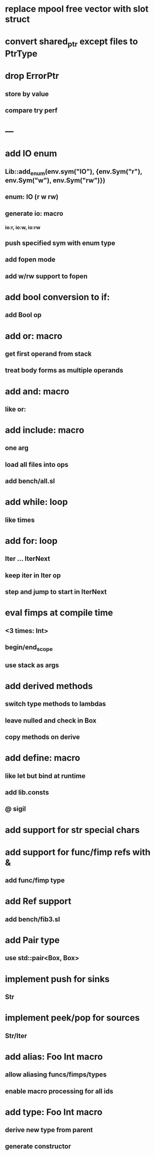 * replace mpool free vector with slot struct
* convert shared_ptr except files to PtrType
* drop ErrorPtr
** store by value
** compare try perf
* ---
* add IO enum
** Lib::add_enum(env.sym("IO"), {env.Sym("r"), env.Sym("w"), env.Sym("rw")})
** enum: IO (r w rw)
** generate io: macro
*** io:r, io:w, io:rw
** push specified sym with enum type
** add fopen mode
** add w/rw support to fopen
* add bool conversion to if:
** add Bool op
* add or: macro
** get first operand from stack
** treat body forms as multiple operands
* add and: macro
** like or:
* add include: macro
** one arg
** load all files into ops
** add bench/all.sl
* add while: loop
** like times
* add for: loop
** Iter ... IterNext
** keep iter in Iter op
** step and jump to start in IterNext
* eval fimps at compile time
** <3 times: Int>
** begin/end_scope
** use stack as args
* add derived methods
** switch type methods to lambdas
** leave nulled and check in Box
** copy methods on derive
* add define: macro
** like let but bind at runtime
** add lib.consts
** @ sigil
* add support for str special chars
* add support for func/fimp refs with &
** add func/fimp type
* add Ref support
** add bench/fib3.sl
* add Pair type
** use std::pair<Box, Box>
* implement push for sinks
** Str
* implement peek/pop for sources
** Str/Iter
* add alias: Foo Int macro
** allow aliasing funcs/fimps/types
** enable macro processing for all ids
* add type: Foo Int macro
** derive new type from parent
** generate constructor 
